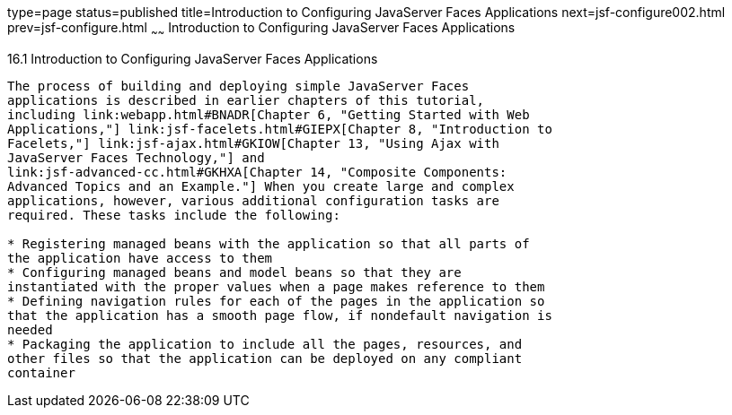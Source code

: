 type=page
status=published
title=Introduction to Configuring JavaServer Faces Applications
next=jsf-configure002.html
prev=jsf-configure.html
~~~~~~
Introduction to Configuring JavaServer Faces Applications
=========================================================

[[A1352824]]

[[introduction-to-configuring-javaserver-faces-applications]]
16.1 Introduction to Configuring JavaServer Faces Applications
--------------------------------------------------------------

The process of building and deploying simple JavaServer Faces
applications is described in earlier chapters of this tutorial,
including link:webapp.html#BNADR[Chapter 6, "Getting Started with Web
Applications,"] link:jsf-facelets.html#GIEPX[Chapter 8, "Introduction to
Facelets,"] link:jsf-ajax.html#GKIOW[Chapter 13, "Using Ajax with
JavaServer Faces Technology,"] and
link:jsf-advanced-cc.html#GKHXA[Chapter 14, "Composite Components:
Advanced Topics and an Example."] When you create large and complex
applications, however, various additional configuration tasks are
required. These tasks include the following:

* Registering managed beans with the application so that all parts of
the application have access to them
* Configuring managed beans and model beans so that they are
instantiated with the proper values when a page makes reference to them
* Defining navigation rules for each of the pages in the application so
that the application has a smooth page flow, if nondefault navigation is
needed
* Packaging the application to include all the pages, resources, and
other files so that the application can be deployed on any compliant
container


